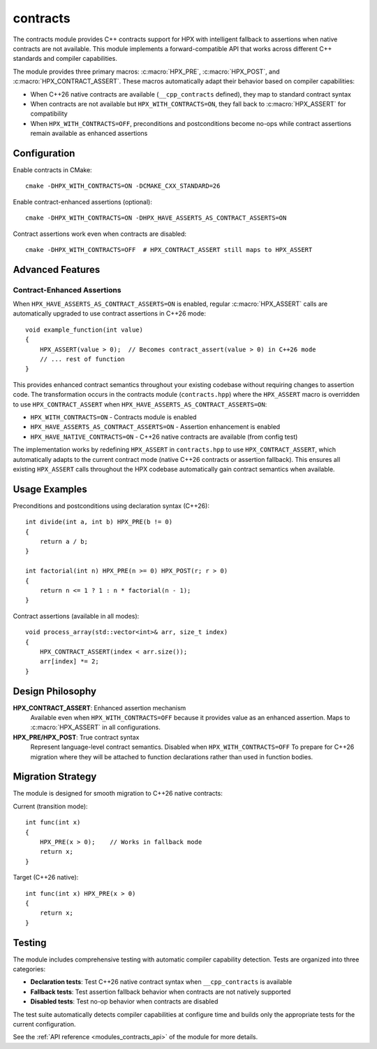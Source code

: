 ..
    Copyright (c) 2025 The STE||AR-Group
    Copyright (c) 2025 Alexandros Papadakis

    SPDX-License-Identifier: BSL-1.0
    Distributed under the Boost Software License, Version 1.0. (See accompanying
    file LICENSE_1_0.txt or copy at http://www.boost.org/LICENSE_1_0.txt)

.. _modules_contracts:

=========
contracts
=========

The contracts module provides C++ contracts support for HPX with intelligent 
fallback to assertions when native contracts are not available. This module 
implements a forward-compatible API that works across different C++ standards 
and compiler capabilities.

The module provides three primary macros: :c:macro:`HPX_PRE`, 
:c:macro:`HPX_POST`, and :c:macro:`HPX_CONTRACT_ASSERT`. These macros 
automatically adapt their behavior based on compiler capabilities:

* When C++26 native contracts are available (``__cpp_contracts`` defined), 
  they map to standard contract syntax
* When contracts are not available but ``HPX_WITH_CONTRACTS=ON``, they fall 
  back to :c:macro:`HPX_ASSERT` for compatibility
* When ``HPX_WITH_CONTRACTS=OFF``, preconditions and postconditions become 
  no-ops while contract assertions remain available as enhanced assertions

Configuration
=============

Enable contracts in CMake::

    cmake -DHPX_WITH_CONTRACTS=ON -DCMAKE_CXX_STANDARD=26

Enable contract-enhanced assertions (optional)::

    cmake -DHPX_WITH_CONTRACTS=ON -DHPX_HAVE_ASSERTS_AS_CONTRACT_ASSERTS=ON

Contract assertions work even when contracts are disabled::

    cmake -DHPX_WITH_CONTRACTS=OFF  # HPX_CONTRACT_ASSERT still maps to HPX_ASSERT

Advanced Features
=================

Contract-Enhanced Assertions
----------------------------

When ``HPX_HAVE_ASSERTS_AS_CONTRACT_ASSERTS=ON`` is enabled, regular 
:c:macro:`HPX_ASSERT` calls are automatically upgraded to use contract 
assertions in C++26 mode::

    void example_function(int value)
    {
        HPX_ASSERT(value > 0);  // Becomes contract_assert(value > 0) in C++26 mode
        // ... rest of function
    }

This provides enhanced contract semantics throughout your existing codebase 
without requiring changes to assertion code. The transformation occurs in the
contracts module (``contracts.hpp``) where the ``HPX_ASSERT`` macro is 
overridden to use ``HPX_CONTRACT_ASSERT`` when ``HPX_HAVE_ASSERTS_AS_CONTRACT_ASSERTS=ON``:

* ``HPX_WITH_CONTRACTS=ON`` - Contracts module is enabled
* ``HPX_HAVE_ASSERTS_AS_CONTRACT_ASSERTS=ON`` - Assertion enhancement is enabled  
* ``HPX_HAVE_NATIVE_CONTRACTS=ON`` - C++26 native contracts are available (from config test)

The implementation works by redefining ``HPX_ASSERT`` in ``contracts.hpp`` to 
use ``HPX_CONTRACT_ASSERT``, which automatically adapts to the current contract 
mode (native C++26 contracts or assertion fallback). This ensures all existing 
``HPX_ASSERT`` calls throughout the HPX codebase automatically gain contract 
semantics when available.

Usage Examples
==============

Preconditions and postconditions using declaration syntax (C++26)::

    int divide(int a, int b) HPX_PRE(b != 0)
    {
        return a / b;
    }
    
    int factorial(int n) HPX_PRE(n >= 0) HPX_POST(r; r > 0)
    {
        return n <= 1 ? 1 : n * factorial(n - 1);
    }

Contract assertions (available in all modes)::

    void process_array(std::vector<int>& arr, size_t index)
    {
        HPX_CONTRACT_ASSERT(index < arr.size());
        arr[index] *= 2;
    }

Design Philosophy
=================

**HPX_CONTRACT_ASSERT**: Enhanced assertion mechanism
    Available even when ``HPX_WITH_CONTRACTS=OFF`` because it provides value 
    as an enhanced assertion. Maps to :c:macro:`HPX_ASSERT` in all configurations.

**HPX_PRE/HPX_POST**: True contract syntax
    Represent language-level contract semantics. Disabled when 
    ``HPX_WITH_CONTRACTS=OFF`` 
    To prepare for C++26 migration where they 
    will be attached to function declarations rather than used in function bodies.

Migration Strategy
==================

The module is designed for smooth migration to C++26 native contracts:

Current (transition mode)::

    int func(int x)
    {
        HPX_PRE(x > 0);    // Works in fallback mode
        return x;
    }

Target (C++26 native)::

    int func(int x) HPX_PRE(x > 0)
    {
        return x;
    }

Testing
=======

The module includes comprehensive testing with automatic compiler capability 
detection. Tests are organized into three categories:

* **Declaration tests**: Test C++26 native contract syntax when ``__cpp_contracts`` is available
* **Fallback tests**: Test assertion fallback behavior when contracts are not natively supported  
* **Disabled tests**: Test no-op behavior when contracts are disabled

The test suite automatically detects compiler capabilities at configure time 
and builds only the appropriate tests for the current configuration.

See the :ref:`API reference <modules_contracts_api>` of the module for more details.